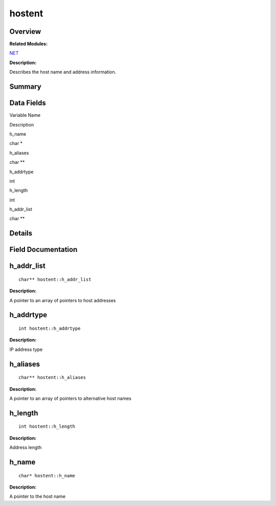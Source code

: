 hostent
=======

**Overview**\ 
--------------

**Related Modules:**

`NET <net.md>`__

**Description:**

Describes the host name and address information.

**Summary**\ 
-------------

Data Fields
-----------

.. raw:: html

   <table>

.. raw:: html

   <thead align="left">

.. raw:: html

   <tr id="row1744409788084843">

.. raw:: html

   <th class="cellrowborder" valign="top" width="50%" id="mcps1.1.3.1.1">

.. raw:: html

   <p id="p70075613084843">

Variable Name

.. raw:: html

   </p>

.. raw:: html

   </th>

.. raw:: html

   <th class="cellrowborder" valign="top" width="50%" id="mcps1.1.3.1.2">

.. raw:: html

   <p id="p573011380084843">

Description

.. raw:: html

   </p>

.. raw:: html

   </th>

.. raw:: html

   </tr>

.. raw:: html

   </thead>

.. raw:: html

   <tbody>

.. raw:: html

   <tr id="row1580142621084843">

.. raw:: html

   <td class="cellrowborder" valign="top" width="50%" headers="mcps1.1.3.1.1 ">

.. raw:: html

   <p id="p496002065084843">

h_name

.. raw:: html

   </p>

.. raw:: html

   </td>

.. raw:: html

   <td class="cellrowborder" valign="top" width="50%" headers="mcps1.1.3.1.2 ">

.. raw:: html

   <p id="p1222848230084843">

char \*

.. raw:: html

   </p>

.. raw:: html

   </td>

.. raw:: html

   </tr>

.. raw:: html

   <tr id="row619467426084843">

.. raw:: html

   <td class="cellrowborder" valign="top" width="50%" headers="mcps1.1.3.1.1 ">

.. raw:: html

   <p id="p1218427990084843">

h_aliases

.. raw:: html

   </p>

.. raw:: html

   </td>

.. raw:: html

   <td class="cellrowborder" valign="top" width="50%" headers="mcps1.1.3.1.2 ">

.. raw:: html

   <p id="p1732472969084843">

char \*\*

.. raw:: html

   </p>

.. raw:: html

   </td>

.. raw:: html

   </tr>

.. raw:: html

   <tr id="row1480619283084843">

.. raw:: html

   <td class="cellrowborder" valign="top" width="50%" headers="mcps1.1.3.1.1 ">

.. raw:: html

   <p id="p774293488084843">

h_addrtype

.. raw:: html

   </p>

.. raw:: html

   </td>

.. raw:: html

   <td class="cellrowborder" valign="top" width="50%" headers="mcps1.1.3.1.2 ">

.. raw:: html

   <p id="p1306564120084843">

int

.. raw:: html

   </p>

.. raw:: html

   </td>

.. raw:: html

   </tr>

.. raw:: html

   <tr id="row243969668084843">

.. raw:: html

   <td class="cellrowborder" valign="top" width="50%" headers="mcps1.1.3.1.1 ">

.. raw:: html

   <p id="p473499894084843">

h_length

.. raw:: html

   </p>

.. raw:: html

   </td>

.. raw:: html

   <td class="cellrowborder" valign="top" width="50%" headers="mcps1.1.3.1.2 ">

.. raw:: html

   <p id="p1191467925084843">

int

.. raw:: html

   </p>

.. raw:: html

   </td>

.. raw:: html

   </tr>

.. raw:: html

   <tr id="row936117609084843">

.. raw:: html

   <td class="cellrowborder" valign="top" width="50%" headers="mcps1.1.3.1.1 ">

.. raw:: html

   <p id="p893722168084843">

h_addr_list

.. raw:: html

   </p>

.. raw:: html

   </td>

.. raw:: html

   <td class="cellrowborder" valign="top" width="50%" headers="mcps1.1.3.1.2 ">

.. raw:: html

   <p id="p1453688842084843">

char \*\*

.. raw:: html

   </p>

.. raw:: html

   </td>

.. raw:: html

   </tr>

.. raw:: html

   </tbody>

.. raw:: html

   </table>

**Details**\ 
-------------

**Field Documentation**\ 
-------------------------

h_addr_list
-----------

::

   char** hostent::h_addr_list

**Description:**

A pointer to an array of pointers to host addresses

h_addrtype
----------

::

   int hostent::h_addrtype

**Description:**

IP address type

h_aliases
---------

::

   char** hostent::h_aliases

**Description:**

A pointer to an array of pointers to alternative host names

h_length
--------

::

   int hostent::h_length

**Description:**

Address length

h_name
------

::

   char* hostent::h_name

**Description:**

A pointer to the host name
